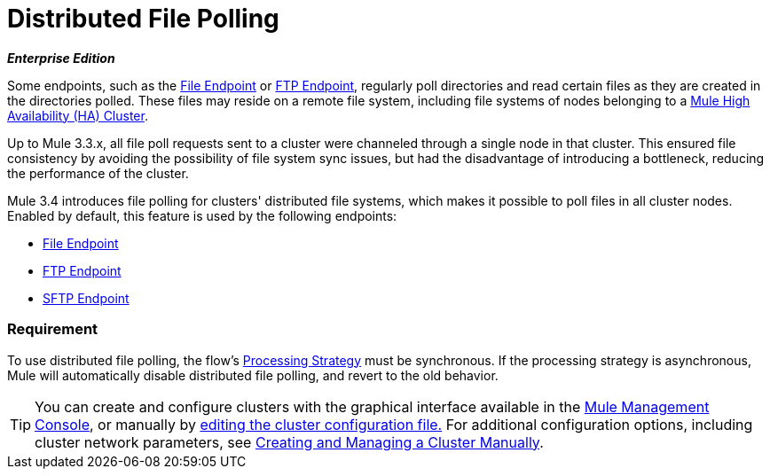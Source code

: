 = Distributed File Polling

*_Enterprise Edition_*

Some endpoints, such as the link:/documentation/display/current/File+Connector[File Endpoint] or link:/documentation/display/current/FTP+Connector[FTP Endpoint], regularly poll directories and read certain files as they are created in the directories polled. These files may reside on a remote file system, including file systems of nodes belonging to a link:/documentation/display/current/Mule+High+Availability+HA+Clusters[Mule High Availability (HA) Cluster].

Up to Mule 3.3.x, all file poll requests sent to a cluster were channeled through a single node in that cluster. This ensured file consistency by avoiding the possibility of file system sync issues, but had the disadvantage of introducing a bottleneck, reducing the performance of the cluster.

Mule 3.4 introduces file polling for clusters' distributed file systems, which makes it possible to poll files in all cluster nodes. Enabled by default, this feature is used by the following endpoints:

* link:/documentation/display/current/File+Connector[File Endpoint]
* link:/documentation/display/current/FTP+Connector[FTP Endpoint]
* link:/documentation/display/current/SFTP+Connector[SFTP Endpoint]

=== Requirement

To use distributed file polling, the flow's link:/documentation/display/current/Flow+Processing+Strategies[Processing Strategy] must be synchronous. If the processing strategy is asynchronous, Mule will automatically disable distributed file polling, and revert to the old behavior.

[TIP]
====
You can create and configure clusters with the graphical interface available in the link:/documentation/display/33X/Mule+Management+Console[Mule Management Console], or manually by link:/documentation/display/current/Creating+or+Disbanding+a+Cluster#CreatingorDisbandingaCluster-CreatingaClusterManually[editing the cluster configuration file.] For additional configuration options, including cluster network parameters, see link:/documentation/display/current/Creating+and+Managing+a+Cluster+Manually[Creating and Managing a Cluster Manually].
====
